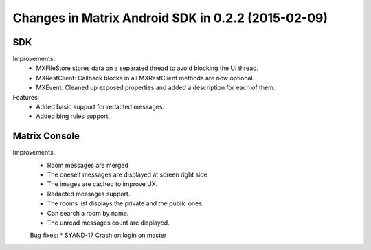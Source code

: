 Changes in Matrix Android SDK in 0.2.2 (2015-02-09)
===============================================

-----
 SDK
-----
Improvements:
 * MXFileStore stores data on a separated thread to avoid blocking the UI thread.
 * MXRestClient: Callback blocks in all MXRestClient methods are now optional.
 * MXEvent: Cleaned up exposed properties and added a description for each of them.
 
Features:
 * Added basic support for redacted messages.
 * Added bing rules support.
  
-----------------
 Matrix Console
-----------------
Improvements:
 * Room messages are merged
 * The oneself messages are displayed at screen right side
 * The images are cached to improve UX.
 * Redacted messages support.
 * The rooms list displays the private and the public ones.  
 * Can search a room by name.
 * The unread messages count are displayed.

 Bug fixes:
 * SYAND-17 Crash on login on master